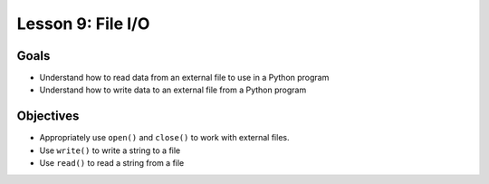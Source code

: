 Lesson 9: File I/O
==================

Goals
-----

- Understand how to read data from an external file to use in a Python program
- Understand how to write data to an external file from a Python program

Objectives
----------

- Appropriately use ``open()`` and ``close()`` to work with external files.
- Use ``write()`` to write a string to a file
- Use ``read()`` to read a string from a file
